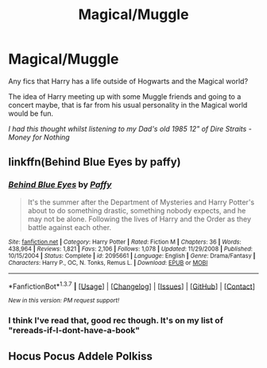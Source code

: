 #+TITLE: Magical/Muggle

* Magical/Muggle
:PROPERTIES:
:Author: RoboStogie
:Score: 10
:DateUnix: 1461708681.0
:DateShort: 2016-Apr-27
:FlairText: Request
:END:
Any fics that Harry has a life outside of Hogwarts and the Magical world?

The idea of Harry meeting up with some Muggle friends and going to a concert maybe, that is far from his usual personality in the Magical world would be fun.

/I had this thought whilst listening to my Dad's old 1985 12" of Dire Straits - Money for Nothing/


** linkffn(Behind Blue Eyes by paffy)
:PROPERTIES:
:Author: wordhammer
:Score: 4
:DateUnix: 1461709578.0
:DateShort: 2016-Apr-27
:END:

*** [[http://www.fanfiction.net/s/2095661/1/][*/Behind Blue Eyes/*]] by [[https://www.fanfiction.net/u/260132/Paffy][/Paffy/]]

#+begin_quote
  It's the summer after the Department of Mysteries and Harry Potter's about to do something drastic, something nobody expects, and he may not be alone. Following the lives of Harry and the Order as they battle against each other.
#+end_quote

^{/Site/: [[http://www.fanfiction.net/][fanfiction.net]] *|* /Category/: Harry Potter *|* /Rated/: Fiction M *|* /Chapters/: 36 *|* /Words/: 438,964 *|* /Reviews/: 1,821 *|* /Favs/: 2,106 *|* /Follows/: 1,078 *|* /Updated/: 11/29/2008 *|* /Published/: 10/15/2004 *|* /Status/: Complete *|* /id/: 2095661 *|* /Language/: English *|* /Genre/: Drama/Fantasy *|* /Characters/: Harry P., OC, N. Tonks, Remus L. *|* /Download/: [[http://www.p0ody-files.com/ff_to_ebook/ffn-bot/index.php?id=2095661&source=ff&filetype=epub][EPUB]] or [[http://www.p0ody-files.com/ff_to_ebook/ffn-bot/index.php?id=2095661&source=ff&filetype=mobi][MOBI]]}

--------------

*FanfictionBot*^{1.3.7} *|* [[[https://github.com/tusing/reddit-ffn-bot/wiki/Usage][Usage]]] | [[[https://github.com/tusing/reddit-ffn-bot/wiki/Changelog][Changelog]]] | [[[https://github.com/tusing/reddit-ffn-bot/issues/][Issues]]] | [[[https://github.com/tusing/reddit-ffn-bot/][GitHub]]] | [[[https://www.reddit.com/message/compose?to=%2Fu%2Ftusing][Contact]]]

^{/New in this version: PM request support!/}
:PROPERTIES:
:Author: FanfictionBot
:Score: 1
:DateUnix: 1461709633.0
:DateShort: 2016-Apr-27
:END:


*** I think I've read that, good rec though. It's on my list of "rereads-if-I-dont-have-a-book"
:PROPERTIES:
:Author: RoboStogie
:Score: 1
:DateUnix: 1461789279.0
:DateShort: 2016-Apr-28
:END:


** Hocus Pocus Addele Polkiss
:PROPERTIES:
:Author: Notosk
:Score: 1
:DateUnix: 1461892248.0
:DateShort: 2016-Apr-29
:END:
